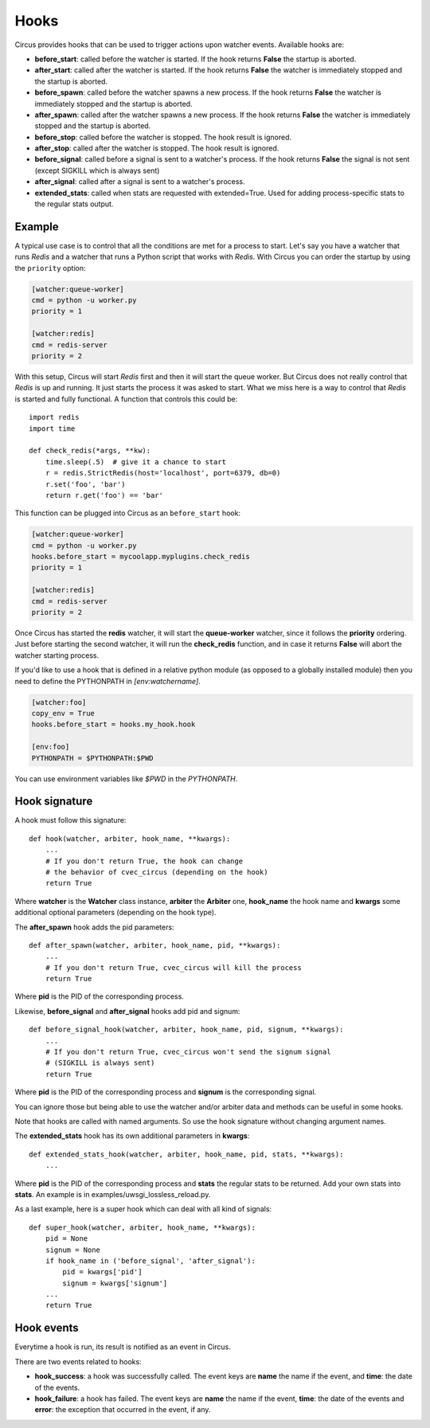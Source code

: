 .. _hooks:

Hooks
#####

Circus provides hooks that can be used to trigger actions upon watcher
events.  Available hooks are:

- **before_start**: called before the watcher is started. If the hook
  returns **False** the startup is aborted.

- **after_start**: called after the watcher is started. If the hook
  returns **False** the watcher is immediately stopped and the startup
  is aborted.

- **before_spawn**: called before the watcher spawns a new process.  If the
  hook returns **False** the watcher is immediately stopped and the startup is
  aborted.

- **after_spawn**: called after the watcher spawns a new process.  If the
  hook returns **False** the watcher is immediately stopped and the startup is
  aborted.

- **before_stop**: called before the watcher is stopped. The hook result
  is ignored.

- **after_stop**: called after the watcher is stopped. The hook result
  is ignored.

- **before_signal**: called before a signal is sent to a watcher's process. If
  the hook returns **False** the signal is not sent (except SIGKILL which is
  always sent)

- **after_signal**: called after a signal is sent to a watcher's process.

- **extended_stats**: called when stats are requested with extended=True.
  Used for adding process-specific stats to the regular stats output.

Example
=======

A typical use case is to control that all the conditions are met for a
process to start.  Let's say you have a watcher that runs *Redis* and a
watcher that runs a Python script that works with *Redis*.  With Circus
you can order the startup by using the ``priority`` option:

.. code-block:: ini

    [watcher:queue-worker]
    cmd = python -u worker.py
    priority = 1

    [watcher:redis]
    cmd = redis-server
    priority = 2

With this setup, Circus will start *Redis* first and then it will start the queue
worker.  But Circus does not really control that *Redis* is up and
running. It just starts the process it was asked to start.  What we miss
here is a way to control that *Redis* is started and fully functional. A function that controls this could be::

    import redis
    import time

    def check_redis(*args, **kw):
        time.sleep(.5)  # give it a chance to start
        r = redis.StrictRedis(host='localhost', port=6379, db=0)
        r.set('foo', 'bar')
        return r.get('foo') == 'bar'


This function can be plugged into Circus as an ``before_start`` hook:

.. code-block:: ini

    [watcher:queue-worker]
    cmd = python -u worker.py
    hooks.before_start = mycoolapp.myplugins.check_redis
    priority = 1

    [watcher:redis]
    cmd = redis-server
    priority = 2


Once Circus has started the **redis** watcher, it will start the
**queue-worker** watcher, since it follows the **priority** ordering.
Just before starting the second watcher, it will run the **check_redis**
function, and in case it returns **False** will abort the watcher
starting process.

If you'd like to use a hook that is defined in a relative python module
(as opposed to a globally installed module) then you need to define the
PYTHONPATH in *[env:watchername]*.

.. code-block:: ini

    [watcher:foo]
    copy_env = True
    hooks.before_start = hooks.my_hook.hook

    [env:foo]
    PYTHONPATH = $PYTHONPATH:$PWD

You can use environment variables like *$PWD* in the *PYTHONPATH*.


Hook signature
==============

A hook must follow this signature::

    def hook(watcher, arbiter, hook_name, **kwargs):
        ...
        # If you don't return True, the hook can change
        # the behavior of cvec_circus (depending on the hook)
        return True


Where **watcher** is the **Watcher** class instance, **arbiter** the
**Arbiter** one, **hook_name** the hook name and **kwargs** some additional
optional parameters (depending on the hook type).

The **after_spawn** hook adds the pid parameters::

    def after_spawn(watcher, arbiter, hook_name, pid, **kwargs):
        ...
        # If you don't return True, cvec_circus will kill the process
        return True

Where **pid** is the PID of the corresponding process.

Likewise, **before_signal** and **after_signal** hooks add pid and signum::

    def before_signal_hook(watcher, arbiter, hook_name, pid, signum, **kwargs):
        ...
        # If you don't return True, cvec_circus won't send the signum signal
        # (SIGKILL is always sent)
        return True

Where **pid** is the PID of the corresponding process and **signum** is the
corresponding signal.

You can ignore those but being able to use the watcher and/or arbiter
data and methods can be useful in some hooks.

Note that hooks are called with named arguments. So use the hook signature
without changing argument names.

The **extended_stats** hook has its own additional parameters in **kwargs**::

    def extended_stats_hook(watcher, arbiter, hook_name, pid, stats, **kwargs):
        ...

Where **pid** is the PID of the corresponding process and **stats** the
regular stats to be returned. Add your own stats into **stats**. An example
is in examples/uwsgi_lossless_reload.py.

As a last example, here is a super hook which can deal with all kind of signals::

    def super_hook(watcher, arbiter, hook_name, **kwargs):
        pid = None
        signum = None
        if hook_name in ('before_signal', 'after_signal'):
            pid = kwargs['pid']
            signum = kwargs['signum']
        ...
        return True

Hook events
===========

Everytime a hook is run, its result is notified as an event in Circus.

There are two events related to hooks:

- **hook_success**: a hook was successfully called. The event keys are
  **name** the name if the event, and **time**: the date of the events.

- **hook_failure**: a hook has failed. The event keys are **name** the
  name if the event, **time**: the date of the events and
  **error**: the exception that occurred in the event, if any.
